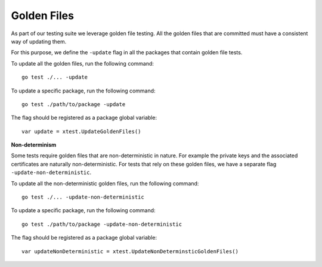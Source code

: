 ************
Golden Files
************

As part of our testing suite we leverage golden file testing. All the golden
files that are committed must have a consistent way of updating them.

For this purpose, we define the ``-update`` flag in all the packages that contain
golden file tests.

To update all the golden files, run the following command::

    go test ./... -update

To update a specific package, run the following command::

    go test ./path/to/package -update

The flag should be registered as a package global variable::

    var update = xtest.UpdateGoldenFiles()

**Non-determinism**

Some tests require golden files that are non-deterministic in nature. For
example the private keys and the associated certificates are naturally
non-deterministic. For tests that rely on these golden files, we have a separate
flag ``-update-non-deterministic``.

To update all the non-deterministic golden files, run the following command::

    go test ./... -update-non-deterministic

To update a specific package, run the following command::

    go test ./path/to/package -update-non-deterministic

The flag should be registered as a package global variable::

    var updateNonDeterministic = xtest.UpdateNonDeterminsticGoldenFiles()

